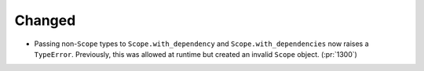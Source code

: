 Changed
-------

- Passing non-``Scope`` types to ``Scope.with_dependency`` and
  ``Scope.with_dependencies`` now raises a ``TypeError``. Previously, this was
  allowed at runtime but created an invalid ``Scope`` object. (:pr:`1300`)
